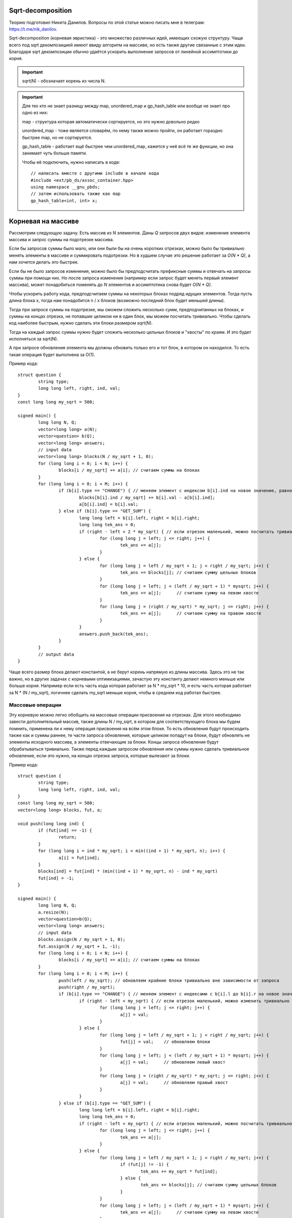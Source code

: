 .. highlight:: cpp

Sqrt-decomposition
==================

Теорию подготовил Никита Данилов. Вопросы по этой статье можно писать мне в телеграм: https://t.me/nik_danilov.

Sqrt-decomposition (корневая эвристика) - это множество различных идей, имеющих схожую структуру. Чаще всего под sqrt декомпозицией имеют ввиду алгоритм на массиве, но есть также другие связанные с этим идеи. Благодаря sqrt декомпозиции обычно удаётся ускорить выполнение запросов от линейной ассимптотики до корня.

.. important::

	sqrt(N) - обозначает корень из числа N.
	
.. important::
	
	Для тех кто не знает разницу между map, unordered_map и gp_hash_table или вообще не знает про одно из них:
	
	map - структура которая автоматически сортируется, но это нужно довольно редко
	
	unordered_map - тоже является словарём, по нему также можно пройти, он работает гораздно быстрее map, но не сортируется.
	
	gp_hash_table - работает ещё быстрее чем unordered_map, кажется у неё всё те же функции, но она занимает чуть больше памяти.
	
	Чтобы её подключить, нужно написать в коде:

	:: 
		
		// написать вместе с другими include в начале кода
		#include <ext/pb_ds/assoc_container.hpp>
		using namespace __gnu_pbds;
		// затем использовать также как map
		gp_hash_table<int, int> x;
    
	

Корневая на массиве
===================

Рассмотрим следующую задачу. Есть массив из `N` элементов. Даны `Q` запросов двух видов: изменение элемента массива и запрос суммы на подотрезке массива.

Если бы запросов суммы было мало, или они были бы на очень коротких отрезках, можно было бы тривиально менять элементы в массиве и суммировать подотрезки. Но в худшем случае это решение работает за `O(N * Q)`, а нам хочется делать это быстрее.

Если бы не было запросов изменения, можно было бы предподсчитать префиксные суммы и отвечать на запросы суммы при помощи них. Но после запроса изменения (например если запрос будет менять первый элемент массива), может понадобиться поменять до `N` элементов и ассимптотика снова будет `O(N * Q)`.

Чтобы ускорить работу кода, предподсчитаем суммы на некоторых блоках подряд идущих элементов. Тогда пусть длина блока x, тогда нам понадобится n / x блоков (возможно последний блок будет меньшей длины). 

.. image:: pictures/list_sqrt.png

Тогда при запросе суммы на подотрезке, мы сможем сложить несколько сумм, предподчитанных на блоках, и суммы на концах отрезка, не попавшие целиком ни в один блок, мы можем посчитать тривиально. Чтобы сделать код наиболее быстрым, нужно сделать эти блоки размером sqrt(N).

.. image:: pictures/blocks_sqrt.png

Тогда на каждый запрос суммы нужно будет сложить несколько цельных блоков и "хвосты" по краям. И это будет исполняться за sqrt(N).

А при запросе обновления элемента мы должны обновить только его и тот блок, в котором он находился. То есть такая операция будет выполнена за О(1).

Пример кода:

::

	struct question {
		string type;
		long long left, right, ind, val;
	}
	const long long my_sqrt = 500;
	
	signed main() {
		long long N, Q;
		vector<long long> a(N);
		vector<question> b(Q);
		vector<long long> answers;
		// input data
		vector<long long> blocks(N / my_sqrt + 1, 0);
		for (long long i = 0; i < N; i++) {
			blocks[i / my_sqrt] += a[i]; // считаем суммы на блоках
		}
		for (long long i = 0; i < M; i++) {
			if (b[i].type == "CHANGE") { // меняем элемент с индексом b[i].ind на новое значение, равное val
				blocks[b[i].ind / my_sqrt] += b[i].val - a[b[i].ind];
				a[b[i].ind] = b[i].val;
			} else if (b[i].type == "GET_SUM") {
				long long left = b[i].left, right = b[i].right;
				long long tek_ans = 0;
				if (right - left < 2 * my_sqrt) { // если отрезок маленький, можно посчитать тривиально
					for (long long j = left; j <= right; j++) {
						tek_ans += a[j];
					}
				} else {
					for (long long j = left / my_sqrt + 1; j < right / my_sqrt; j++) {
						tek_ans += blocks[j]; // считаем сумму цельных блоков
					}
					for (long long j = left; j < (left / my_sqrt + 1) * mysqrt; j++) {
						tek_ans += a[j];      // считаем сумму на левом хвосте
					}
					for (long long j = (right / my_sqrt) * my_sqrt; j <= right; j++) {
						tek_ans += a[j];      // считаем сумму на правом хвосте
					}
				}
				answers.push_back(tek_ans);
			}
		}
		// output data
	}

Чаще всего размер блока делают константой, а не берут корень напрямую из длины массива. Здесь это не так важно, но в других задачах с корневыми оптимизациями, зачастую эту константу делают немного меньше или больше корня. Например если есть часть кода которая работает за N * my_sqrt * 10, и есть часть которая работает за N * (N / my_sqrt), логичнее сделать my_sqrt меньше корня, чтобы в среднем код работал быстрее.

Массовые операции
-----------------

Эту корневую можно легко обобщить на массовые операции присвоения на отрезках. Для этого необходимо завести дополнительный массив, также длины N / my_sqrt, в котором для соответствующего блока мы будем помнить, применена ли к нему операция присвоения на всём этом блоке. То есть обновления будут происходить также как и суммы раннее, те части запроса обновления, которые целиком попадут на блоки, будут обновлять не элементы исходного массива, а элементы отвечающие за блоки. Концы запроса обновления будут обрабатываться тривиально. Также перед каждым запросом обновления или суммы нужно сделать тривиальное обновление, если это нужно, на концах отрезка запроса, которые вылезают за блоки.

Пример кода:

::

	struct question {
		string type;
		long long left, right, ind, val;
	}
	const long long my_sqrt = 500;
	vector<long long> blocks, fut, a;
	
	void push(long long ind) {
		if (fut[ind] == -1) {
			return;
		}
		for (long long i = ind * my_sqrt; i < min((ind + 1) * my_sqrt, n); i++) {
			a[i] = fut[ind];
		}
		blocks[ind] = fut[ind] * (min((ind + 1) * my_sqrt, n) - ind * my_sqrt)
		fut[ind] = -1;
	}
	
	signed main() {
		long long N, Q;
		a.resize(N);
		vector<question>b(Q);
		vector<long long> answers;
		// input data
		blocks.assign(N / my_sqrt + 1, 0);
		fut.assign(N / my_sqrt + 1, -1);
		for (long long i = 0; i < N; i++) {
			blocks[i / my_sqrt] += a[i]; // считаем суммы на блоках
		}
		for (long long i = 0; i < M; i++) {
			push(left / my_sqrt); // обновляем крайние блоки тривиально вне зависимости от запроса
			push(right / my_sqrt);
			if (b[i].type == "CHANGE") { // меняем элемент с индексами с b[i].l до b[i].r на новое значение, равное val
				if (right - left < my_sqrt) { // если отрезок маленький, можно изменить тривиально
					for (long long j = left; j <= right; j++) {
						a[j] = val;
					}
				} else {
					for (long long j = left / my_sqrt + 1; j < right / my_sqrt; j++) {
						fut[j] = val;    // обновляем блоки
					}
					for (long long j = left; j < (left / my_sqrt + 1) * mysqrt; j++) {
						a[j] = val;      // обновляем левый хвост
					}
					for (long long j = (right / my_sqrt) * my_sqrt; j <= right; j++) {
						a[j] = val;      // обновляем правый хвост
					}
				}
			} else if (b[i].type == "GET_SUM") {
				long long left = b[i].left, right = b[i].right;
				long long tek_ans = 0;
				if (right - left < my_sqrt) { // если отрезок маленький, можно посчитать тривиально
					for (long long j = left; j <= right; j++) {
						tek_ans += a[j];
					}
				} else {
					for (long long j = left / my_sqrt + 1; j < right / my_sqrt; j++) {
						if (fut[j] != -1) {
							tek_ans += my_sqrt * fut[ind];
						} else {
							tek_ans += blocks[j]; // считаем сумму цельных блоков
						}
					}
					for (long long j = left; j < (left / my_sqrt + 1) * mysqrt; j++) {
						tek_ans += a[j];      // считаем сумму на левом хвосте
					}
					for (long long j = (right / my_sqrt) * my_sqrt; j <= right; j++) {
						tek_ans += a[j];      // считаем сумму на правом хвосте
					}
				}
				answers.push_back(tek_ans);
			}
		}
		// output data
	}

Вставка элемента
----------------
Есть к примеру ещё один вид операции. Вставка элемента в массив. Пусть у нас будет 3 операции: изменение единичного элемента, сумма элементов на отрезке, вставка элемента. Первые две операции будем реализовывать так, как и раньше. При запросе вставки элемнта в массив, нужно добавить его в тот же блок, в котором находится предыдущее перед ним число. Но теперь, чтобы найти какой-то элемент массива, мы не сможем, как раньше, просто делить на длину блока, ведь блоки разных длин. Но мы можем поддерживать длины блоков отдельно, а если мы знаем длины блоков, легко понять в каком блоке находится элемент с индексом i. Также, чтобы после вставок в блоки наши блоки не становились слишком большие, нужно перестраивать блоки раз в sqrt(N) раз.

Нет также никакой проблемы, чтобы аналогично реализовать удаление элемента из массива.

Корневая на графе
=================

Рассмотрим такую задачу: есть граф, в котором у каждый вершины есть цвет. И к нему делают запросы двух типов:
1. Перекрасить вершину i в цвет val.
2. Узнать количество соседей разных цветов вершины i.
Также нам известно, что N, M <= C, где С - какая-то константа

Идея проста - разделим вершины на "лёгкие" и "тяжёлые". Тяжёлыми будем называть вершины, у которых больше sqrt(C) соседей, а лёгкими все остальные. Тогда заметим, что для запросов количества различных соседей у лёгкой вершины, мы можем проходить по соседям тривиально и потратим не более С * sqrt(C) операций. Но с тяжёлыми так не получится, соседей много... Зато мы знаем, что суммарно в графе не более sqrt(C) таких вершин, потому что иначе рёбер суммарно будет больше С. Тогда для каждой вершины мы можем предподсчитать её тяжёлых соседей. Для каждого из тяжёлых соседей создадим unordered_map, где по номеру цвета будет выдаваться количество вершин этого цвета, а также счётчик который будет хранить ответ для текущей тяжёлой вершины. Изначально создать такие map мы можем за O(C), а затем когда мы меняем цвет у вершины, так как тяжёлых соседей не более sqrt(C), мы можем по ним пройти и тривиально сделать изменение. При этом если какого-то цвета было 1 и стало 0, нужно убавить 1 из счётчика вершины, а если было 0 и стало 1, нужно единицу прибавить.

Алгоритм Мо
===========

Очень полезная распространённая идея, которая также называется корневой по запросам. Например у нас есть такая задача: есть массив длины N, к нему даны Q запросов, требующих найти количество различных элементов с left[i] по right[i].

Если раннее мы пытались как-то работать с массивом, то здесь нужно работать именно с запросами. Давайте разделим запросы на sqrt(N) групп, в зависимости от левой границы. В первой группе будут запросы, у которых левая граница от 0 до sqrt(N), во второй от sqrt(N) до 2 * sqrt(N) и так далее. А уже внутри этих групп отсортируем запросы по правой границе. А затем обратно соединим группы так, чтобы элементы одной группы шли подряд, группы возрастали, а внутри групп запросы остались отсортированы по правой границе.

Будем хранить unordered_map и счётчик также как и в корневой на графе (см. выше). Пусть мы сделали этот unordered_map для первого запроса группы тривиально, суммарно на это мы протратим не более N * sqrt(N) операций. Теперь научимся переходить от одного запроса к следующему. Будем просто двигать правую и левую границы из текущих позиций в следующие по одному элементу, добавляя/удаляя его из нашего unordered_map. Теперь заметим, что пока мы идём обрабатываем запросы внутри группы, нам придётся двигать правую границу только вправо, а левая каждый раз двигается не более чем sqrt(N) раз. Тогда суммарно по всем запросам мы подвинем границы не более N * sqrt(N) + Q * sqrt(N) раз.

Удобнее всего сложить все запросы в один массив, а потом посортировать компаратором по типу:

::
	
	bool cmp(pair<long long, long long> &a, pair<long long, long long> &b) {
		if (a.first / my_sqrt == b.first / my_sqrt) {
			return a.second < b.second;
		}
		return a.first / my_sqrt < b.first / my_sqrt;
	}	

Тогда изначально если сделать пустой unordered_map, счётчик равный 0 и обе границы текущего отрезка равные 0, все запросы будут обрабатываться одинакого.

.. important::

	Главное сначала двигать левый указатель налево и правый направо, а уже потом левый направо и правый налево. Так вы избежите большинства неприятных ошибок.

Другие интересные идеи применения корневой
==========================================

.. task::

    Есть строка длины N, есть Q запросов: сколько раз строка х встречается в исходной в кажетстве подстроки? Гарантируется, что сумма длин всех строк не превышает 100000.
    |
    |
    
    Заметим, что различных длин строк здесь будет не более sqrt(N), а для строк одной длины мы можем почитать ответ за линейное время при помощи хэшей и gp_hash_table
    
    |

.. task::

    Есть массив чисел, к которому дают запросы вида: сколько есть чисел х, которые на отрезке l, r встречаются х раз.
    |
    |
    
    Здесь достаточно заметить, что чисел х, которые встречаются х раз не более sqrt(N), так как если их хотя бы t, чисел в массиве должно быть не меньше, чем t * (t + 1) / 2.
    Тогда если этих чисел sqrt(N), для них можно сделать обычные префиксные суммы, и для каждого запроса по ним проходить.
    
    |
    
.. task::

    Дан граф. Нужно найти количество треугольников в нём. (треугольник - тройка вершин, попарно соединённых рёбрами)
    |
    |
    
    Тут нам пригодится идея корневой на графе. Мы снова разбиваем вершины на тяжёлые и лёгкие. Теперь разберём четыре случая:
    1. В треугольнике все вершины лёгкие. Тогда переберём все рёбра с двумя лёгкими вершинами на концах, очевидно таких пар не более М, и суммарное количество рёбер от них не более 2 * sqrt(N).
    2. В треугольнике две вершины лёгкие. Аналогично предыдущему случаю, перебираем ребро с двумя лёгкими на концах.
    3. В треугольнике одна лёгкая вершина. Зафиксируем ребро между тяжёлой и лёгкой вершиной. Тогда для третьей тяжёлой вершины будет не более sqrt(N) вариантов.
    4. В треугольнике нет лёгких вершин. Аналогично предыдущему случаю, перебираем ребро между двумя тяжёлыми вершинами, для третьей снова не более sqrt(N) вариантов.
    
    |
